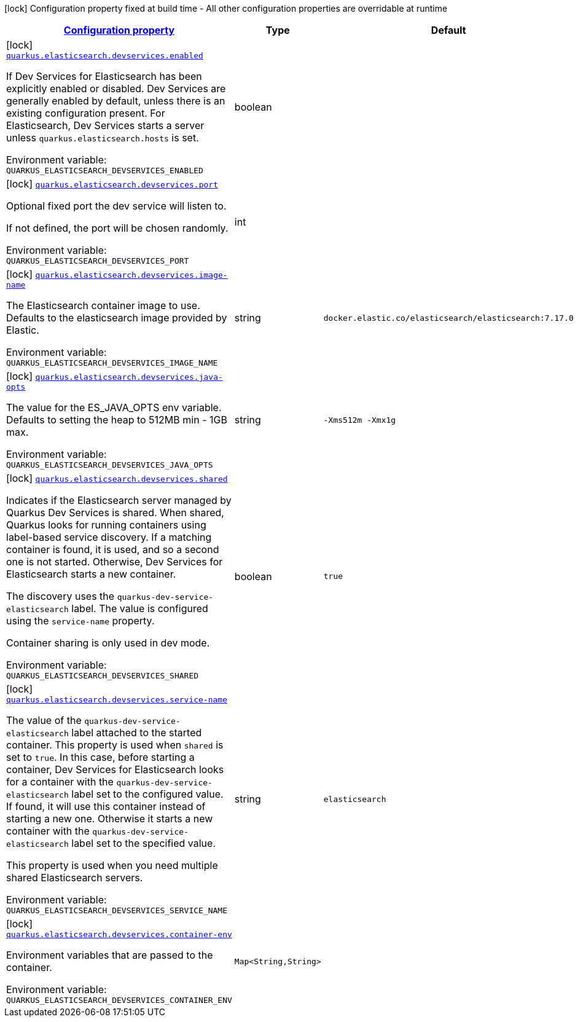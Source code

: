 
:summaryTableId: quarkus-elasticsearch-restclient
[.configuration-legend]
icon:lock[title=Fixed at build time] Configuration property fixed at build time - All other configuration properties are overridable at runtime
[.configuration-reference.searchable, cols="80,.^10,.^10"]
|===

h|[[quarkus-elasticsearch-restclient_configuration]]link:#quarkus-elasticsearch-restclient_configuration[Configuration property]

h|Type
h|Default

a|icon:lock[title=Fixed at build time] [[quarkus-elasticsearch-restclient_quarkus.elasticsearch.devservices.enabled]]`link:#quarkus-elasticsearch-restclient_quarkus.elasticsearch.devservices.enabled[quarkus.elasticsearch.devservices.enabled]`

[.description]
--
If Dev Services for Elasticsearch has been explicitly enabled or disabled. Dev Services are generally enabled by default, unless there is an existing configuration present. For Elasticsearch, Dev Services starts a server unless `quarkus.elasticsearch.hosts` is set.

ifdef::add-copy-button-to-env-var[]
Environment variable: env_var_with_copy_button:+++QUARKUS_ELASTICSEARCH_DEVSERVICES_ENABLED+++[]
endif::add-copy-button-to-env-var[]
ifndef::add-copy-button-to-env-var[]
Environment variable: `+++QUARKUS_ELASTICSEARCH_DEVSERVICES_ENABLED+++`
endif::add-copy-button-to-env-var[]
--|boolean 
|


a|icon:lock[title=Fixed at build time] [[quarkus-elasticsearch-restclient_quarkus.elasticsearch.devservices.port]]`link:#quarkus-elasticsearch-restclient_quarkus.elasticsearch.devservices.port[quarkus.elasticsearch.devservices.port]`

[.description]
--
Optional fixed port the dev service will listen to.

If not defined, the port will be chosen randomly.

ifdef::add-copy-button-to-env-var[]
Environment variable: env_var_with_copy_button:+++QUARKUS_ELASTICSEARCH_DEVSERVICES_PORT+++[]
endif::add-copy-button-to-env-var[]
ifndef::add-copy-button-to-env-var[]
Environment variable: `+++QUARKUS_ELASTICSEARCH_DEVSERVICES_PORT+++`
endif::add-copy-button-to-env-var[]
--|int 
|


a|icon:lock[title=Fixed at build time] [[quarkus-elasticsearch-restclient_quarkus.elasticsearch.devservices.image-name]]`link:#quarkus-elasticsearch-restclient_quarkus.elasticsearch.devservices.image-name[quarkus.elasticsearch.devservices.image-name]`

[.description]
--
The Elasticsearch container image to use. Defaults to the elasticsearch image provided by Elastic.

ifdef::add-copy-button-to-env-var[]
Environment variable: env_var_with_copy_button:+++QUARKUS_ELASTICSEARCH_DEVSERVICES_IMAGE_NAME+++[]
endif::add-copy-button-to-env-var[]
ifndef::add-copy-button-to-env-var[]
Environment variable: `+++QUARKUS_ELASTICSEARCH_DEVSERVICES_IMAGE_NAME+++`
endif::add-copy-button-to-env-var[]
--|string 
|`docker.elastic.co/elasticsearch/elasticsearch:7.17.0`


a|icon:lock[title=Fixed at build time] [[quarkus-elasticsearch-restclient_quarkus.elasticsearch.devservices.java-opts]]`link:#quarkus-elasticsearch-restclient_quarkus.elasticsearch.devservices.java-opts[quarkus.elasticsearch.devservices.java-opts]`

[.description]
--
The value for the ES_JAVA_OPTS env variable. Defaults to setting the heap to 512MB min - 1GB max.

ifdef::add-copy-button-to-env-var[]
Environment variable: env_var_with_copy_button:+++QUARKUS_ELASTICSEARCH_DEVSERVICES_JAVA_OPTS+++[]
endif::add-copy-button-to-env-var[]
ifndef::add-copy-button-to-env-var[]
Environment variable: `+++QUARKUS_ELASTICSEARCH_DEVSERVICES_JAVA_OPTS+++`
endif::add-copy-button-to-env-var[]
--|string 
|`-Xms512m -Xmx1g`


a|icon:lock[title=Fixed at build time] [[quarkus-elasticsearch-restclient_quarkus.elasticsearch.devservices.shared]]`link:#quarkus-elasticsearch-restclient_quarkus.elasticsearch.devservices.shared[quarkus.elasticsearch.devservices.shared]`

[.description]
--
Indicates if the Elasticsearch server managed by Quarkus Dev Services is shared. When shared, Quarkus looks for running containers using label-based service discovery. If a matching container is found, it is used, and so a second one is not started. Otherwise, Dev Services for Elasticsearch starts a new container.

The discovery uses the `quarkus-dev-service-elasticsearch` label. The value is configured using the `service-name` property.

Container sharing is only used in dev mode.

ifdef::add-copy-button-to-env-var[]
Environment variable: env_var_with_copy_button:+++QUARKUS_ELASTICSEARCH_DEVSERVICES_SHARED+++[]
endif::add-copy-button-to-env-var[]
ifndef::add-copy-button-to-env-var[]
Environment variable: `+++QUARKUS_ELASTICSEARCH_DEVSERVICES_SHARED+++`
endif::add-copy-button-to-env-var[]
--|boolean 
|`true`


a|icon:lock[title=Fixed at build time] [[quarkus-elasticsearch-restclient_quarkus.elasticsearch.devservices.service-name]]`link:#quarkus-elasticsearch-restclient_quarkus.elasticsearch.devservices.service-name[quarkus.elasticsearch.devservices.service-name]`

[.description]
--
The value of the `quarkus-dev-service-elasticsearch` label attached to the started container. This property is used when `shared` is set to `true`. In this case, before starting a container, Dev Services for Elasticsearch looks for a container with the `quarkus-dev-service-elasticsearch` label set to the configured value. If found, it will use this container instead of starting a new one. Otherwise it starts a new container with the `quarkus-dev-service-elasticsearch` label set to the specified value.

This property is used when you need multiple shared Elasticsearch servers.

ifdef::add-copy-button-to-env-var[]
Environment variable: env_var_with_copy_button:+++QUARKUS_ELASTICSEARCH_DEVSERVICES_SERVICE_NAME+++[]
endif::add-copy-button-to-env-var[]
ifndef::add-copy-button-to-env-var[]
Environment variable: `+++QUARKUS_ELASTICSEARCH_DEVSERVICES_SERVICE_NAME+++`
endif::add-copy-button-to-env-var[]
--|string 
|`elasticsearch`


a|icon:lock[title=Fixed at build time] [[quarkus-elasticsearch-restclient_quarkus.elasticsearch.devservices.container-env-container-env]]`link:#quarkus-elasticsearch-restclient_quarkus.elasticsearch.devservices.container-env-container-env[quarkus.elasticsearch.devservices.container-env]`

[.description]
--
Environment variables that are passed to the container.

ifdef::add-copy-button-to-env-var[]
Environment variable: env_var_with_copy_button:+++QUARKUS_ELASTICSEARCH_DEVSERVICES_CONTAINER_ENV+++[]
endif::add-copy-button-to-env-var[]
ifndef::add-copy-button-to-env-var[]
Environment variable: `+++QUARKUS_ELASTICSEARCH_DEVSERVICES_CONTAINER_ENV+++`
endif::add-copy-button-to-env-var[]
--|`Map<String,String>` 
|

|===